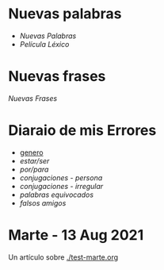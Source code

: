 * Nuevas palabras

 - [[~/wd/falla-conmigo/docs/org/nuevas-palabras.org][Nuevas Palabras]]
 - [[~/wd/falla-conmigo/docs/org/palabras-de-peliculas.org][Película Léxico]]
* Nuevas frases

  [[~/wd/falla-conmigo/docs/org/nuevas-frases.org][Nuevas Frases]]
  
* Diaraio de mis Errores 
  
  - [[./genero.org][genero]]
  - [[~/wd/falla-conmigo/docs/org/estar-ser.org][estar/ser]]
  - [[~/wd/falla-conmigo/docs/org/por-para.org][por/para]]
  - [[~/wd/falla-conmigo/docs/org/conjugaciones-errores.org][conjugaciones - persona]]
  - [[~/wd/falla-conmigo/docs/org/conjugaciones-irregular.org][conjugaciones - irregular]]
  - [[~/wd/falla-conmigo/docs/org/palabras-equivocadas.org][palabras equivocados]]
  - [[~/wd/falla-conmigo/docs/org/falsos-amigos.org][falsos amigos]]
 

* Marte -  13 Aug 2021

 Un artículo sobre [[./test-marte.org]]
